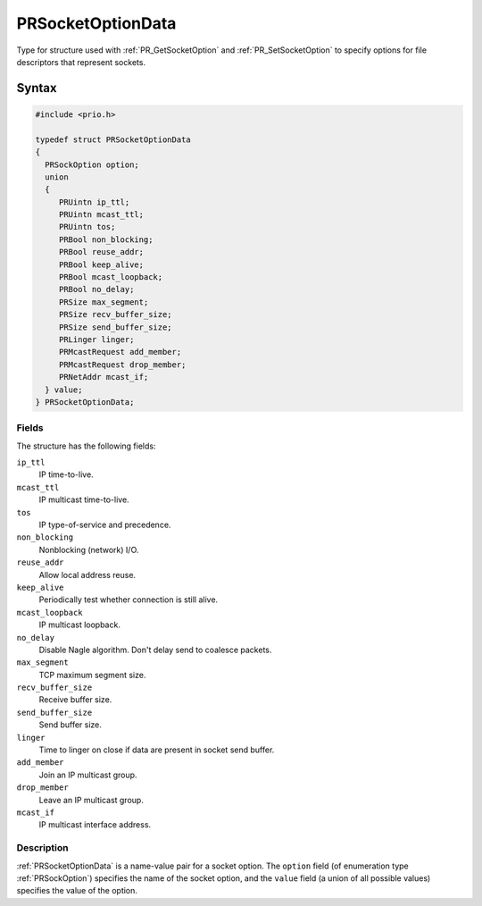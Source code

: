 PRSocketOptionData
==================

Type for structure used with :ref:`PR_GetSocketOption` and
:ref:`PR_SetSocketOption` to specify options for file descriptors that
represent sockets.

.. _Syntax:

Syntax
------

.. code:: eval

   #include <prio.h>

   typedef struct PRSocketOptionData
   {
     PRSockOption option;
     union
     {
        PRUintn ip_ttl;
        PRUintn mcast_ttl;
        PRUintn tos;
        PRBool non_blocking;
        PRBool reuse_addr;
        PRBool keep_alive;
        PRBool mcast_loopback;
        PRBool no_delay;
        PRSize max_segment;
        PRSize recv_buffer_size;
        PRSize send_buffer_size;
        PRLinger linger;
        PRMcastRequest add_member;
        PRMcastRequest drop_member;
        PRNetAddr mcast_if;
     } value;
   } PRSocketOptionData;

.. _Fields:

Fields
~~~~~~

The structure has the following fields:

``ip_ttl``
   IP time-to-live.
``mcast_ttl``
   IP multicast time-to-live.
``tos``
   IP type-of-service and precedence.
``non_blocking``
   Nonblocking (network) I/O.
``reuse_addr``
   Allow local address reuse.
``keep_alive``
   Periodically test whether connection is still alive.
``mcast_loopback``
   IP multicast loopback.
``no_delay``
   Disable Nagle algorithm. Don't delay send to coalesce packets.
``max_segment``
   TCP maximum segment size.
``recv_buffer_size``
   Receive buffer size.
``send_buffer_size``
   Send buffer size.
``linger``
   Time to linger on close if data are present in socket send buffer.
``add_member``
   Join an IP multicast group.
``drop_member``
   Leave an IP multicast group.
``mcast_if``
   IP multicast interface address.

.. _Description:

Description
~~~~~~~~~~~

:ref:`PRSocketOptionData` is a name-value pair for a socket option. The
``option`` field (of enumeration type :ref:`PRSockOption`) specifies the
name of the socket option, and the ``value`` field (a union of all
possible values) specifies the value of the option.
